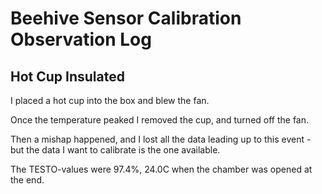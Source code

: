 * Beehive Sensor Calibration Observation Log

** Hot Cup Insulated

   I placed a hot cup into the box and blew the fan.

   Once the temperature peaked I removed the cup, and turned off the
   fan.

   Then a mishap happened, and I lost all the data leading up to this
   event - but the data I want to calibrate is the one available.

   The TESTO-values were 97.4%, 24.0C when the chamber was opened at
   the end.
